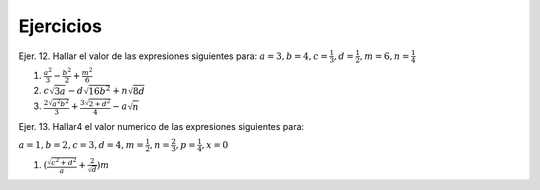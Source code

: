 Ejercicios
==========

Ejer. 12. Hallar el valor de las expresiones siguientes para: :math:`a=3, b=4, c=\frac{1}{3}, d=\frac{1}{2}, m=6, n=\frac{1}{4}`

1. :math:`\frac{a^2}{3} - \frac{b^2}{2} + \frac{m^2}{6}`

2. :math:`c \sqrt{3a} - d \sqrt{16b^2} + n \sqrt{8d}`  


3. :math:`\frac{2 \sqrt{a^2b^2}}{3} + \frac{3 \sqrt{2 + d^2}}{4} -a \sqrt{n}`

Ejer. 13. Hallar4 el valor numerico de las expresiones siguientes para:

:math:`a=1, b=2, c=3, d=4, m=\frac{1}{2}, n=\frac{2}{3}, p=\frac{1}{4}, x=0`

1. :math:`(\frac{\sqrt{c^2 + d^2}}{a} + \frac{2}{\sqrt{d}})m` 
